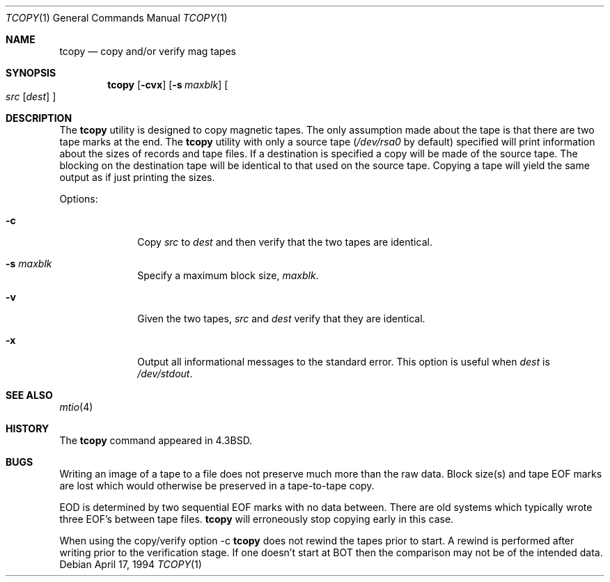 .\" Copyright (c) 1985, 1990, 1991, 1993
.\"	The Regents of the University of California.  All rights reserved.
.\"
.\" Redistribution and use in source and binary forms, with or without
.\" modification, are permitted provided that the following conditions
.\" are met:
.\" 1. Redistributions of source code must retain the above copyright
.\"    notice, this list of conditions and the following disclaimer.
.\" 2. Redistributions in binary form must reproduce the above copyright
.\"    notice, this list of conditions and the following disclaimer in the
.\"    documentation and/or other materials provided with the distribution.
.\" 3. All advertising materials mentioning features or use of this software
.\"    must display the following acknowledgement:
.\"	This product includes software developed by the University of
.\"	California, Berkeley and its contributors.
.\" 4. Neither the name of the University nor the names of its contributors
.\"    may be used to endorse or promote products derived from this software
.\"    without specific prior written permission.
.\"
.\" THIS SOFTWARE IS PROVIDED BY THE REGENTS AND CONTRIBUTORS ``AS IS'' AND
.\" ANY EXPRESS OR IMPLIED WARRANTIES, INCLUDING, BUT NOT LIMITED TO, THE
.\" IMPLIED WARRANTIES OF MERCHANTABILITY AND FITNESS FOR A PARTICULAR PURPOSE
.\" ARE DISCLAIMED.  IN NO EVENT SHALL THE REGENTS OR CONTRIBUTORS BE LIABLE
.\" FOR ANY DIRECT, INDIRECT, INCIDENTAL, SPECIAL, EXEMPLARY, OR CONSEQUENTIAL
.\" DAMAGES (INCLUDING, BUT NOT LIMITED TO, PROCUREMENT OF SUBSTITUTE GOODS
.\" OR SERVICES; LOSS OF USE, DATA, OR PROFITS; OR BUSINESS INTERRUPTION)
.\" HOWEVER CAUSED AND ON ANY THEORY OF LIABILITY, WHETHER IN CONTRACT, STRICT
.\" LIABILITY, OR TORT (INCLUDING NEGLIGENCE OR OTHERWISE) ARISING IN ANY WAY
.\" OUT OF THE USE OF THIS SOFTWARE, EVEN IF ADVISED OF THE POSSIBILITY OF
.\" SUCH DAMAGE.
.\"
.\"     @(#)tcopy.1	8.2 (Berkeley) 4/17/94
.\" $FreeBSD: src/usr.bin/tcopy/tcopy.1,v 1.7.2.5 2003/02/24 23:04:39 trhodes Exp $
.\"
.Dd April 17, 1994
.Dt TCOPY 1
.Os
.Sh NAME
.Nm tcopy
.Nd copy and/or verify mag tapes
.Sh SYNOPSIS
.Nm
.Op Fl cvx
.Op Fl s Ar maxblk
.Oo Ar src Op Ar dest
.Oc
.Sh DESCRIPTION
The
.Nm
utility is designed to copy magnetic tapes.  The only assumption made
about the tape is that there are two tape marks at the end.
The
.Nm
utility with only a source tape
.Pf ( Ar /dev/rsa0
by default) specified will print
information about the sizes of records and tape files.  If a destination
is specified a copy will be made of the source tape.  The blocking on the
destination tape will be identical to that used on the source tape.  Copying
a tape will yield the same output as if just printing the sizes.
.Pp
Options:
.Bl -tag -width s_maxblk
.It Fl c
Copy
.Ar src
to
.Ar dest
and then verify that the two tapes are identical.
.It Fl s Ar maxblk
Specify a maximum block size,
.Ar maxblk .
.It Fl v
Given the two tapes,
.Ar src
and
.Ar dest
verify that they are identical.
.It Fl x
Output all informational messages to the standard error.
This option is useful when
.Ar dest
is
.Pa /dev/stdout .
.El
.Sh SEE ALSO
.Xr mtio 4
.Sh HISTORY
The
.Nm
command appeared in
.Bx 4.3 .
.Sh BUGS
.Bl -item
.It
Writing an image of a tape to a file does not preserve much more than
the raw data.
Block size(s) and tape EOF marks are lost which would
otherwise be preserved in a tape-to-tape copy.
.It
EOD is determined by two sequential EOF marks with no data between.
There are old systems which typically wrote three EOF's between tape
files.
.Nm
will erroneously stop copying early in this case.
.It
When using the copy/verify option \-c
.Nm
does not rewind the tapes prior to start.
A rewind is performed
after writing prior to the verification stage.
If one doesn't start
at BOT then the comparison may not be of the intended data.
.El

